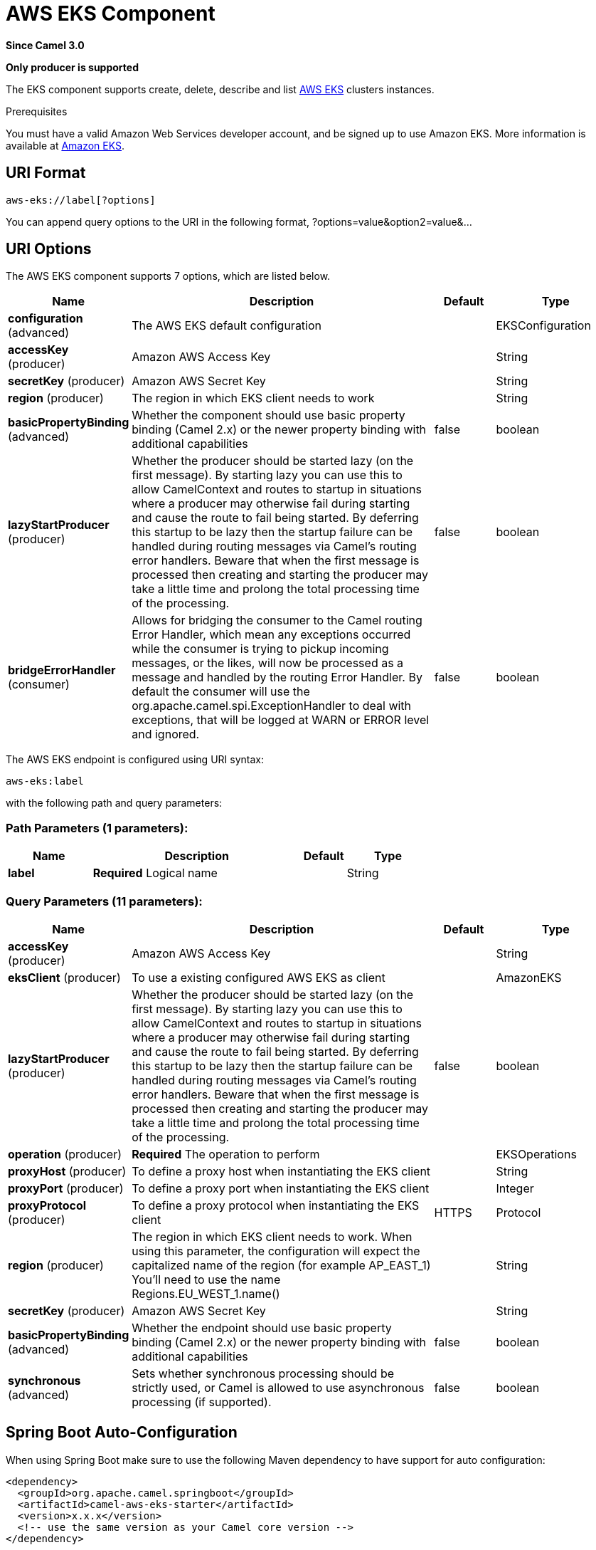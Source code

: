 [[aws-eks-component]]
= AWS EKS Component
:page-source: components/camel-aws-eks/src/main/docs/aws-eks-component.adoc

*Since Camel 3.0*

// HEADER START
*Only producer is supported*
// HEADER END

The EKS component supports create, delete, describe and list
https://aws.amazon.com/eks/[AWS EKS] clusters instances.

Prerequisites

You must have a valid Amazon Web Services developer account, and be
signed up to use Amazon EKS. More information is available at
https://aws.amazon.com/eks/[Amazon EKS].

== URI Format

[source,java]
-------------------------
aws-eks://label[?options]
-------------------------

You can append query options to the URI in the following format,
?options=value&option2=value&...

== URI Options


// component options: START
The AWS EKS component supports 7 options, which are listed below.



[width="100%",cols="2,5,^1,2",options="header"]
|===
| Name | Description | Default | Type
| *configuration* (advanced) | The AWS EKS default configuration |  | EKSConfiguration
| *accessKey* (producer) | Amazon AWS Access Key |  | String
| *secretKey* (producer) | Amazon AWS Secret Key |  | String
| *region* (producer) | The region in which EKS client needs to work |  | String
| *basicPropertyBinding* (advanced) | Whether the component should use basic property binding (Camel 2.x) or the newer property binding with additional capabilities | false | boolean
| *lazyStartProducer* (producer) | Whether the producer should be started lazy (on the first message). By starting lazy you can use this to allow CamelContext and routes to startup in situations where a producer may otherwise fail during starting and cause the route to fail being started. By deferring this startup to be lazy then the startup failure can be handled during routing messages via Camel's routing error handlers. Beware that when the first message is processed then creating and starting the producer may take a little time and prolong the total processing time of the processing. | false | boolean
| *bridgeErrorHandler* (consumer) | Allows for bridging the consumer to the Camel routing Error Handler, which mean any exceptions occurred while the consumer is trying to pickup incoming messages, or the likes, will now be processed as a message and handled by the routing Error Handler. By default the consumer will use the org.apache.camel.spi.ExceptionHandler to deal with exceptions, that will be logged at WARN or ERROR level and ignored. | false | boolean
|===
// component options: END




// endpoint options: START
The AWS EKS endpoint is configured using URI syntax:

----
aws-eks:label
----

with the following path and query parameters:

=== Path Parameters (1 parameters):


[width="100%",cols="2,5,^1,2",options="header"]
|===
| Name | Description | Default | Type
| *label* | *Required* Logical name |  | String
|===


=== Query Parameters (11 parameters):


[width="100%",cols="2,5,^1,2",options="header"]
|===
| Name | Description | Default | Type
| *accessKey* (producer) | Amazon AWS Access Key |  | String
| *eksClient* (producer) | To use a existing configured AWS EKS as client |  | AmazonEKS
| *lazyStartProducer* (producer) | Whether the producer should be started lazy (on the first message). By starting lazy you can use this to allow CamelContext and routes to startup in situations where a producer may otherwise fail during starting and cause the route to fail being started. By deferring this startup to be lazy then the startup failure can be handled during routing messages via Camel's routing error handlers. Beware that when the first message is processed then creating and starting the producer may take a little time and prolong the total processing time of the processing. | false | boolean
| *operation* (producer) | *Required* The operation to perform |  | EKSOperations
| *proxyHost* (producer) | To define a proxy host when instantiating the EKS client |  | String
| *proxyPort* (producer) | To define a proxy port when instantiating the EKS client |  | Integer
| *proxyProtocol* (producer) | To define a proxy protocol when instantiating the EKS client | HTTPS | Protocol
| *region* (producer) | The region in which EKS client needs to work. When using this parameter, the configuration will expect the capitalized name of the region (for example AP_EAST_1) You'll need to use the name Regions.EU_WEST_1.name() |  | String
| *secretKey* (producer) | Amazon AWS Secret Key |  | String
| *basicPropertyBinding* (advanced) | Whether the endpoint should use basic property binding (Camel 2.x) or the newer property binding with additional capabilities | false | boolean
| *synchronous* (advanced) | Sets whether synchronous processing should be strictly used, or Camel is allowed to use asynchronous processing (if supported). | false | boolean
|===
// endpoint options: END
// spring-boot-auto-configure options: START
== Spring Boot Auto-Configuration

When using Spring Boot make sure to use the following Maven dependency to have support for auto configuration:

[source,xml]
----
<dependency>
  <groupId>org.apache.camel.springboot</groupId>
  <artifactId>camel-aws-eks-starter</artifactId>
  <version>x.x.x</version>
  <!-- use the same version as your Camel core version -->
</dependency>
----


The component supports 15 options, which are listed below.



[width="100%",cols="2,5,^1,2",options="header"]
|===
| Name | Description | Default | Type
| *camel.component.aws-eks.access-key* | Amazon AWS Access Key |  | String
| *camel.component.aws-eks.basic-property-binding* | Whether the component should use basic property binding (Camel 2.x) or the newer property binding with additional capabilities | false | Boolean
| *camel.component.aws-eks.bridge-error-handler* | Allows for bridging the consumer to the Camel routing Error Handler, which mean any exceptions occurred while the consumer is trying to pickup incoming messages, or the likes, will now be processed as a message and handled by the routing Error Handler. By default the consumer will use the org.apache.camel.spi.ExceptionHandler to deal with exceptions, that will be logged at WARN or ERROR level and ignored. | false | Boolean
| *camel.component.aws-eks.configuration.access-key* | Amazon AWS Access Key |  | String
| *camel.component.aws-eks.configuration.eks-client* | To use a existing configured AWS EKS as client |  | AmazonEKS
| *camel.component.aws-eks.configuration.operation* | The operation to perform |  | EKSOperations
| *camel.component.aws-eks.configuration.proxy-host* | To define a proxy host when instantiating the EKS client |  | String
| *camel.component.aws-eks.configuration.proxy-port* | To define a proxy port when instantiating the EKS client |  | Integer
| *camel.component.aws-eks.configuration.proxy-protocol* | To define a proxy protocol when instantiating the EKS client |  | Protocol
| *camel.component.aws-eks.configuration.region* | The region in which EKS client needs to work. When using this parameter, the configuration will expect the capitalized name of the region (for example AP_EAST_1) You'll need to use the name Regions.EU_WEST_1.name() |  | String
| *camel.component.aws-eks.configuration.secret-key* | Amazon AWS Secret Key |  | String
| *camel.component.aws-eks.enabled* | Whether to enable auto configuration of the aws-eks component. This is enabled by default. |  | Boolean
| *camel.component.aws-eks.lazy-start-producer* | Whether the producer should be started lazy (on the first message). By starting lazy you can use this to allow CamelContext and routes to startup in situations where a producer may otherwise fail during starting and cause the route to fail being started. By deferring this startup to be lazy then the startup failure can be handled during routing messages via Camel's routing error handlers. Beware that when the first message is processed then creating and starting the producer may take a little time and prolong the total processing time of the processing. | false | Boolean
| *camel.component.aws-eks.region* | The region in which EKS client needs to work |  | String
| *camel.component.aws-eks.secret-key* | Amazon AWS Secret Key |  | String
|===
// spring-boot-auto-configure options: END




Required EKS component options

You have to provide the amazonEKSClient in the
Registry or your accessKey and secretKey to access
the https://aws.amazon.com/eks/[Amazon EKS] service.

== Usage

=== Message headers evaluated by the EKS producer

[width="100%",cols="10%,10%,80%",options="header",]
|=======================================================================
|Header |Type |Description

|`CamelAwsEKSMaxResults` |`Integer` |The limit number of results while listing clusters

|`CamelAwsEKSOperation` |`String` |The operation we want to perform

|`CamelAwsEKSDescription` |`String` |A key description to use while performing a createKey operation

|`CamelAwsEKSClusterName` |`String` |The cluster name

|`CamelAwsEKSRoleARN` |`String` |The role ARN to use while creating the cluster

|`CamelAwsEKSVPCConfig` |`VPCConfigRequest` |The VPC config for the creations of an EKS cluster
|=======================================================================

=== EKS Producer operations

Camel-AWS EKS component provides the following operation on the producer side:

- listClusters
- createCluster
- describeCluster
- deleteCluster

== Producer Examples

- listClusters: this operation will list the available clusters in EKS

[source,java]
--------------------------------------------------------------------------------
from("direct:listClusters")
    .to("aws-eks://test?ecsClient=#amazonEksClient&operation=listClusters")
--------------------------------------------------------------------------------

== Automatic detection of AmazonEKS client in registry

The component is capable of detecting the presence of an AmazonEKS bean into the registry.
If it's the only instance of that type it will be used as client and you won't have to define it as uri parameter.
This may be really useful for smarter configuration of the endpoint.

Dependencies

Maven users will need to add the following dependency to their pom.xml.

*pom.xml*

[source,xml]
---------------------------------------
<dependency>
    <groupId>org.apache.camel</groupId>
    <artifactId>camel-aws-eks</artifactId>
    <version>${camel-version}</version>
</dependency>
---------------------------------------

where `$\{camel-version\}` must be replaced by the actual version of Camel.

